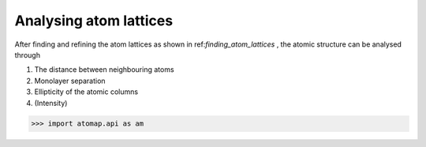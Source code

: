 .. _analysing_atom_lattices:

=======================
Analysing atom lattices
=======================

After finding and refining the atom lattices as shown in ref:`finding_atom_lattices` , the atomic structure can be analysed through

1. The distance between neighbouring atoms
2. Monolayer separation
3. Ellipticity of the atomic columns
4. (Intensity)


.. code-block:: python

    >>> import atomap.api as am

